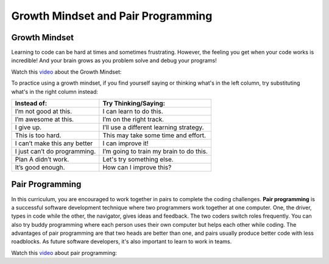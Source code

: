 Growth Mindset and Pair Programming
===================================

.. index::
   single: growth mindset

Growth Mindset
---------------

Learning to code can be hard at times and sometimes frustrating. However, the feeling you get when your code works is incredible! And your brain grows as you problem solve and debug your programs!

Watch this `video <https://youtu.be/WtKJrB5rOKs>`_ about the Growth Mindset:


.. youtube:: WtKJrB5rOKs
    :height: 400
    :width: 600
    :align: left


To practice using a growth mindset, if you find yourself saying or thinking what's in the left column, try substituting what's in the right column instead:

============================  =======================================
Instead of:                   Try Thinking/Saying:
============================  =======================================
I’m not good at this.         I can learn to do this.
----------------------------  ---------------------------------------
I’m awesome at this.          I’m on the right track.
----------------------------  ---------------------------------------
I give up.                    I’ll use a different learning strategy.
----------------------------  ---------------------------------------
This is too hard.             This may take some time and effort.
----------------------------  ---------------------------------------
I can’t make this any better  I can improve it!
----------------------------  ---------------------------------------
I just can’t do programming.  I’m going to train my brain to do this.
----------------------------  ---------------------------------------
Plan A didn’t work.           Let's try something else.
----------------------------  ---------------------------------------
It’s good enough.             How can I improve this?
============================  =======================================

.. index::
   single: pair programming

Pair Programming
-----------------

In this curriculum, you are encouraged to work together in pairs to complete the coding challenges. **Pair programming** is a successful software development technique where two programmers work together at one computer. One, the driver, types in code while the other, the navigator, gives ideas and feedback. The two coders switch roles frequently. You can also try buddy programming where each person uses their own computer but helps each other while coding. The advantages of pair programming are that two heads are better than one, and pairs usually produce better code with less roadblocks. As future software developers, it's also important to learn to work in teams.

Watch this `video <https://www.youtube.com/watch?v=q7d_JtyCq1A>`_ about pair programming:


.. youtube:: q7d_JtyCq1A
    :height: 400
    :width: 600
    :align: left

